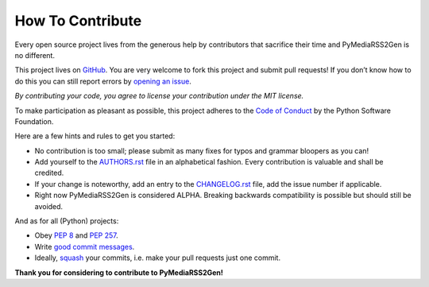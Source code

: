How To Contribute
=================

Every open source project lives from the generous help by contributors
that sacrifice their time and PyMediaRSS2Gen is no different.

This project lives on `GitHub`_. You are very welcome to fork this
project and submit pull requests! If you don’t know how to do this you
can still report errors by `opening an issue`_.


*By contributing your code, you agree to license your contribution under
the MIT license.*


To make participation as pleasant as possible, this project adheres to
the `Code of Conduct`_ by the Python Software Foundation.


Here are a few hints and rules to get you started:

-  No contribution is too small; please submit as many fixes for typos
   and grammar bloopers as you can!

-  Add yourself to the `AUTHORS.rst`_ file in an alphabetical fashion.
   Every contribution is valuable and shall be credited.

-  If your change is noteworthy, add an entry to the `CHANGELOG.rst`_
   file, add the issue number if applicable.

-  Right now PyMediaRSS2Gen is considered ALPHA. Breaking backwards
   compatibility is possible but should still be avoided.


And as for all (Python) projects:

-  Obey `PEP 8`_ and `PEP 257`_.

-  Write `good commit messages`_.

-  Ideally, `squash`_ your commits, i.e. make your pull requests just
   one commit.


**Thank you for considering to contribute to PyMediaRSS2Gen!**


.. _GitHub: https://github.com/wedi/PyMediaRSS2Gen/
.. _opening an issue: https://github.com/wedi/PyMediaRSS2Gen/issues/
.. _Code of Conduct: http://www.python.org/psf/codeofconduct/
.. _AUTHORS.rst: _AUTHORS.rst
.. _CHANGELOG.rst: CHANGELOG.rst
.. _PEP 8: http://www.python.org/dev/peps/pep-0008/
.. _PEP 257: http://www.python.org/dev/peps/pep-0257/
.. _good commit messages: http://tbaggery.com/2008/04/19/a-note-about-git-commit-messages.html
.. _squash: http://gitready.com/advanced/2009/02/10/squashing-commits-with-rebase.html
